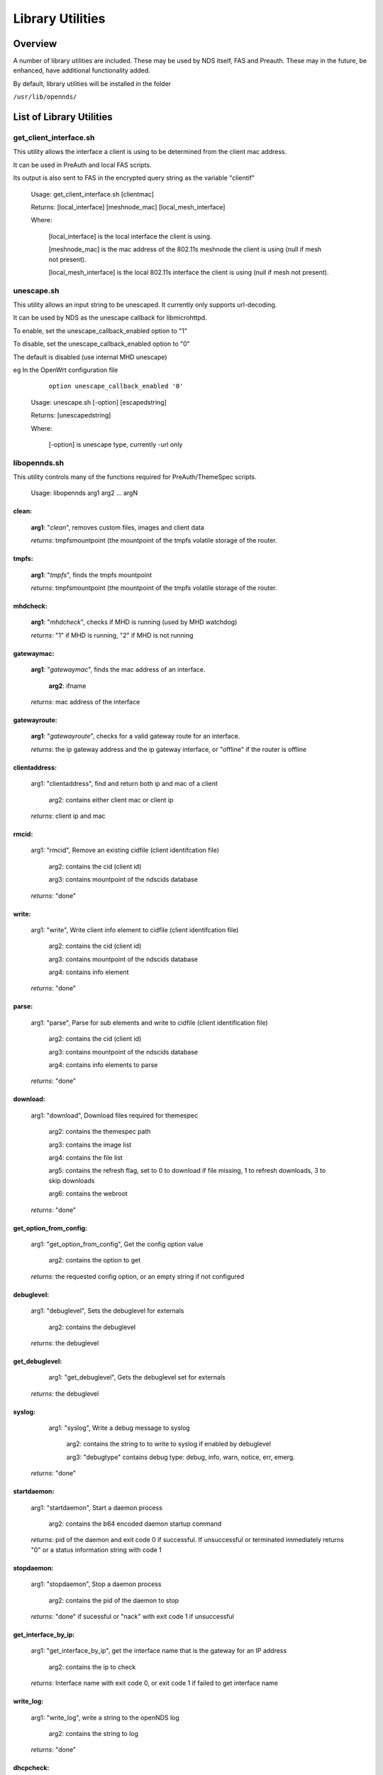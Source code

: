 Library Utilities
=================

Overview
********

A number of library utilities are included. These may be used by NDS itself, FAS and Preauth. These may in the future, be enhanced, have additional functionality added.

By default, library utilities will be installed in the folder

``/usr/lib/opennds/``

List of Library Utilities
*************************

get_client_interface.sh
#######################
This utility allows the interface a client is using to be determined from the client mac address.

It can be used in PreAuth and local FAS scripts.

Its output is also sent to FAS in the encrypted query string as the variable "clientif"

  Usage: get_client_interface.sh [clientmac]

  Returns: [local_interface] [meshnode_mac] [local_mesh_interface]

  Where:

    [local_interface] is the local interface the client is using.

    [meshnode_mac] is the mac address of the 802.11s meshnode the client is using (null if mesh not present).

    [local_mesh_interface] is the local 802.11s interface the client is using (null if mesh not present).

unescape.sh
###########
This utility allows an input string to be unescaped. It currently only supports url-decoding.

It can be used by NDS as the unescape callback for libmicrohttpd.

To enable, set the unescape_callback_enabled option to "1"

To disable, set the unescape_callback_enabled option to "0"

The default is disabled (use internal MHD unescape)

eg In the OpenWrt configuration file

	``option unescape_callback_enabled '0'``

  Usage: unescape.sh [-option] [escapedstring]

  Returns: [unescapedstring]

  Where:

    [-option] is unescape type, currently -url only

libopennds.sh
#############
This utility controls many of the functions required for PreAuth/ThemeSpec scripts.

  Usage: libopennds arg1 arg2 ... argN

clean:
------
    **arg1**: "*clean*", removes custom files, images and client data

    *returns*: tmpfsmountpoint (the mountpoint of the tmpfs volatile storage of the router.

tmpfs:
------
    **arg1**: "*tmpfs*", finds the tmpfs mountpoint

    *returns*: tmpfsmountpoint (the mountpoint of the tmpfs volatile storage of the router.

mhdcheck:
---------
    **arg1**: "*mhdcheck*", checks if MHD is running (used by MHD watchdog)

    *returns*: "1" if MHD is running, "2" if MHD is not running

gatewaymac:
-----------
    **arg1**: "*gatewaymac*", finds the mac address of an interface.

        **arg2**: ifname

    *returns*: mac address of the interface

gatewayroute:
-------------
    **arg1**: "*gatewayroute*", checks for a valid gateway route for an interface.

    *returns*: the ip gateway address and the ip gateway interface, or "offline" if the router is offline

clientaddress:
--------------

    arg1: "clientaddress", find and return both ip and mac of a client

        arg2: contains either client mac or client ip

    *returns*: client ip and mac

rmcid:
------

    arg1: "rmcid", Remove an existing cidfile (client identifcation file)

        arg2: contains the cid (client id)

        arg3: contains mountpoint of the ndscids database

    *returns*: "done"

write:
------

    arg1: "write", Write client info element to cidfile (client identifcation file)

        arg2: contains the cid (client id)

        arg3: contains mountpoint of the ndscids database

        arg4: contains info element

    *returns*: "done"

parse:
------

    arg1: "parse", Parse for sub elements and write to cidfile (client identification file)

        arg2: contains the cid (client id)

        arg3: contains mountpoint of the ndscids database

        arg4: contains info elements to parse

    *returns*: "done"

download:
---------

    arg1: "download", Download files required for themespec

        arg2: contains the themespec path

        arg3: contains the image list

        arg4: contains the file list

        arg5: contains the refresh flag, set to 0 to download if file missing, 1 to refresh downloads, 3 to skip downloads

        arg6: contains the webroot

    *returns*: "done"

get_option_from_config:
-----------------------

    arg1: "get_option_from_config", Get the config option value

        arg2: contains the option to get

    *returns*: the requested config option, or an empty string if not configured

debuglevel:
-----------

    arg1: "debuglevel", Sets the debuglevel for externals

        arg2: contains the debuglevel

    *returns*: the debuglevel

get_debuglevel:
---------------

	arg1: "get_debuglevel", Gets the debuglevel set for externals

    *returns*: the debuglevel

syslog:
-------

	arg1: "syslog", Write a debug message to syslog

	    arg2: contains the string to to write to syslog if enabled by debuglevel

	    arg3: "debugtype" contains debug type: debug, info, warn, notice, err, emerg.

    *returns*: "done"

startdaemon:
------------

    arg1: "startdaemon", Start a daemon process

        arg2: contains the b64 encoded daemon startup command

    *returns*: pid of the daemon and exit code 0 if successful. If unsuccessful or terminated immediately returns "0" or a status information string with code 1

stopdaemon:
-----------

    arg1: "stopdaemon", Stop a daemon process

        arg2: contains the pid of the daemon to stop

    *returns*: "done" if sucessful or "nack" with exit code 1 if unsuccessful

get_interface_by_ip:
--------------------

    arg1: "get_interface_by_ip", get the interface name that is the gateway for an IP address

        arg2: contains the ip to check

    *returns*: Interface name with exit code 0, or exit code 1 if failed to get interface name

write_log:
----------

    arg1: "write_log", write a string to the openNDS log

        arg2: contains the string to log

    *returns*: "done"

dhcpcheck:
----------

    arg1: "dhcpcheck", Checks if an ip address was allocated by dhcp

        arg2: contains the ip to check

    *returns*: The mac address that was allocated to the ip address or null and exit code 1 if not allocated

deauth:
-------

	arg1: "deauth", deauthenticates a client by ip or mac address

        arg2: contains the ip or mac address

    *Can NOT be called from a binauth script*


    *returns*: the status of the deauth request

daemon_deauth:
--------------

    arg1: "daemon_deauth", initiates a daemon process to deauth a client by ip or mac address

        arg2: contains the ip or mac address

    *Can be called from a binauth script*

    *returns* the pid of the daemon_deauth process

    The actual client deauth will be reported in the syslog if successful

urlencode:
----------

    arg1: "urlencode", urlencode a string

        arg2: contains the string to be encoded

    *returns* the encoded string

urldecode:
----------

    arg1: "urldecode", urldecode a string

        arg2: contains the string to be decoded

    *returns* the decoded string

send_to_fas_deauthed:
---------------------

**Note:** This library function is used by the default binauth_log.sh script. The default remote FAS script fas-aes-https.php writes the received deauthentication data to a deauth log.

    arg1: send_to_fas_deauthed, Sends deauthed notification to an https fas
        arg2: contains the deauthentication log.

    The deauthentication log is of the format:

``method=[method], clientmac=[clientmac], bytes_incoming=[bytes_incoming],
bytes_outgoing=[bytes_outgoing], session_start=[session_start],
session_end=$6, token=[token], custom=[custom data as sent to binauth]``

Returns exit code 0 if sent, 1 if failed

send_to_fas_custom:
-------------------

    arg1: send_to_fas_custom, Sends a custom string to an https fas
        arg2: contains the string to send

    The format of the custom string is not defined, so is fully customisable.

Returns exit code 0 if sent, 1 if failed

users_to_router:
----------------

    arg1: users_to_router, sets allow or passthrough mode for users_to_router rules.

        arg2: the mode to set (ie allow, passthrough or cleanup)


    Passthrough facilitates chaining to lower priority nftables tables/chains (eg FW4 in OpenWrt)

Returns exit code 0 if set, 1 if failed

pre_setup:
----------

    arg1: pre_setup, creates/configures openNDS nftables base chains

Returns exit code 0 if successful, 1 if failed

delete_chains:
--------------

    arg1: delete_chains, deletes the openNDS nftables base chains

Returns exit code 0 always

?fas:
-----
    **arg1**: "*?fas=<b64string>*", generates ThemeSpec html using b64encoded data sent from openNDS

        **arg2**: urlencoded_useragent_string

        **arg3**: mode (1, 2 or 3) (this is the mode specified in option login_option in the config file.

        **arg4**: themespecpath (if mode = 3)


    *returns*: html for the specified ThemeSpec.
